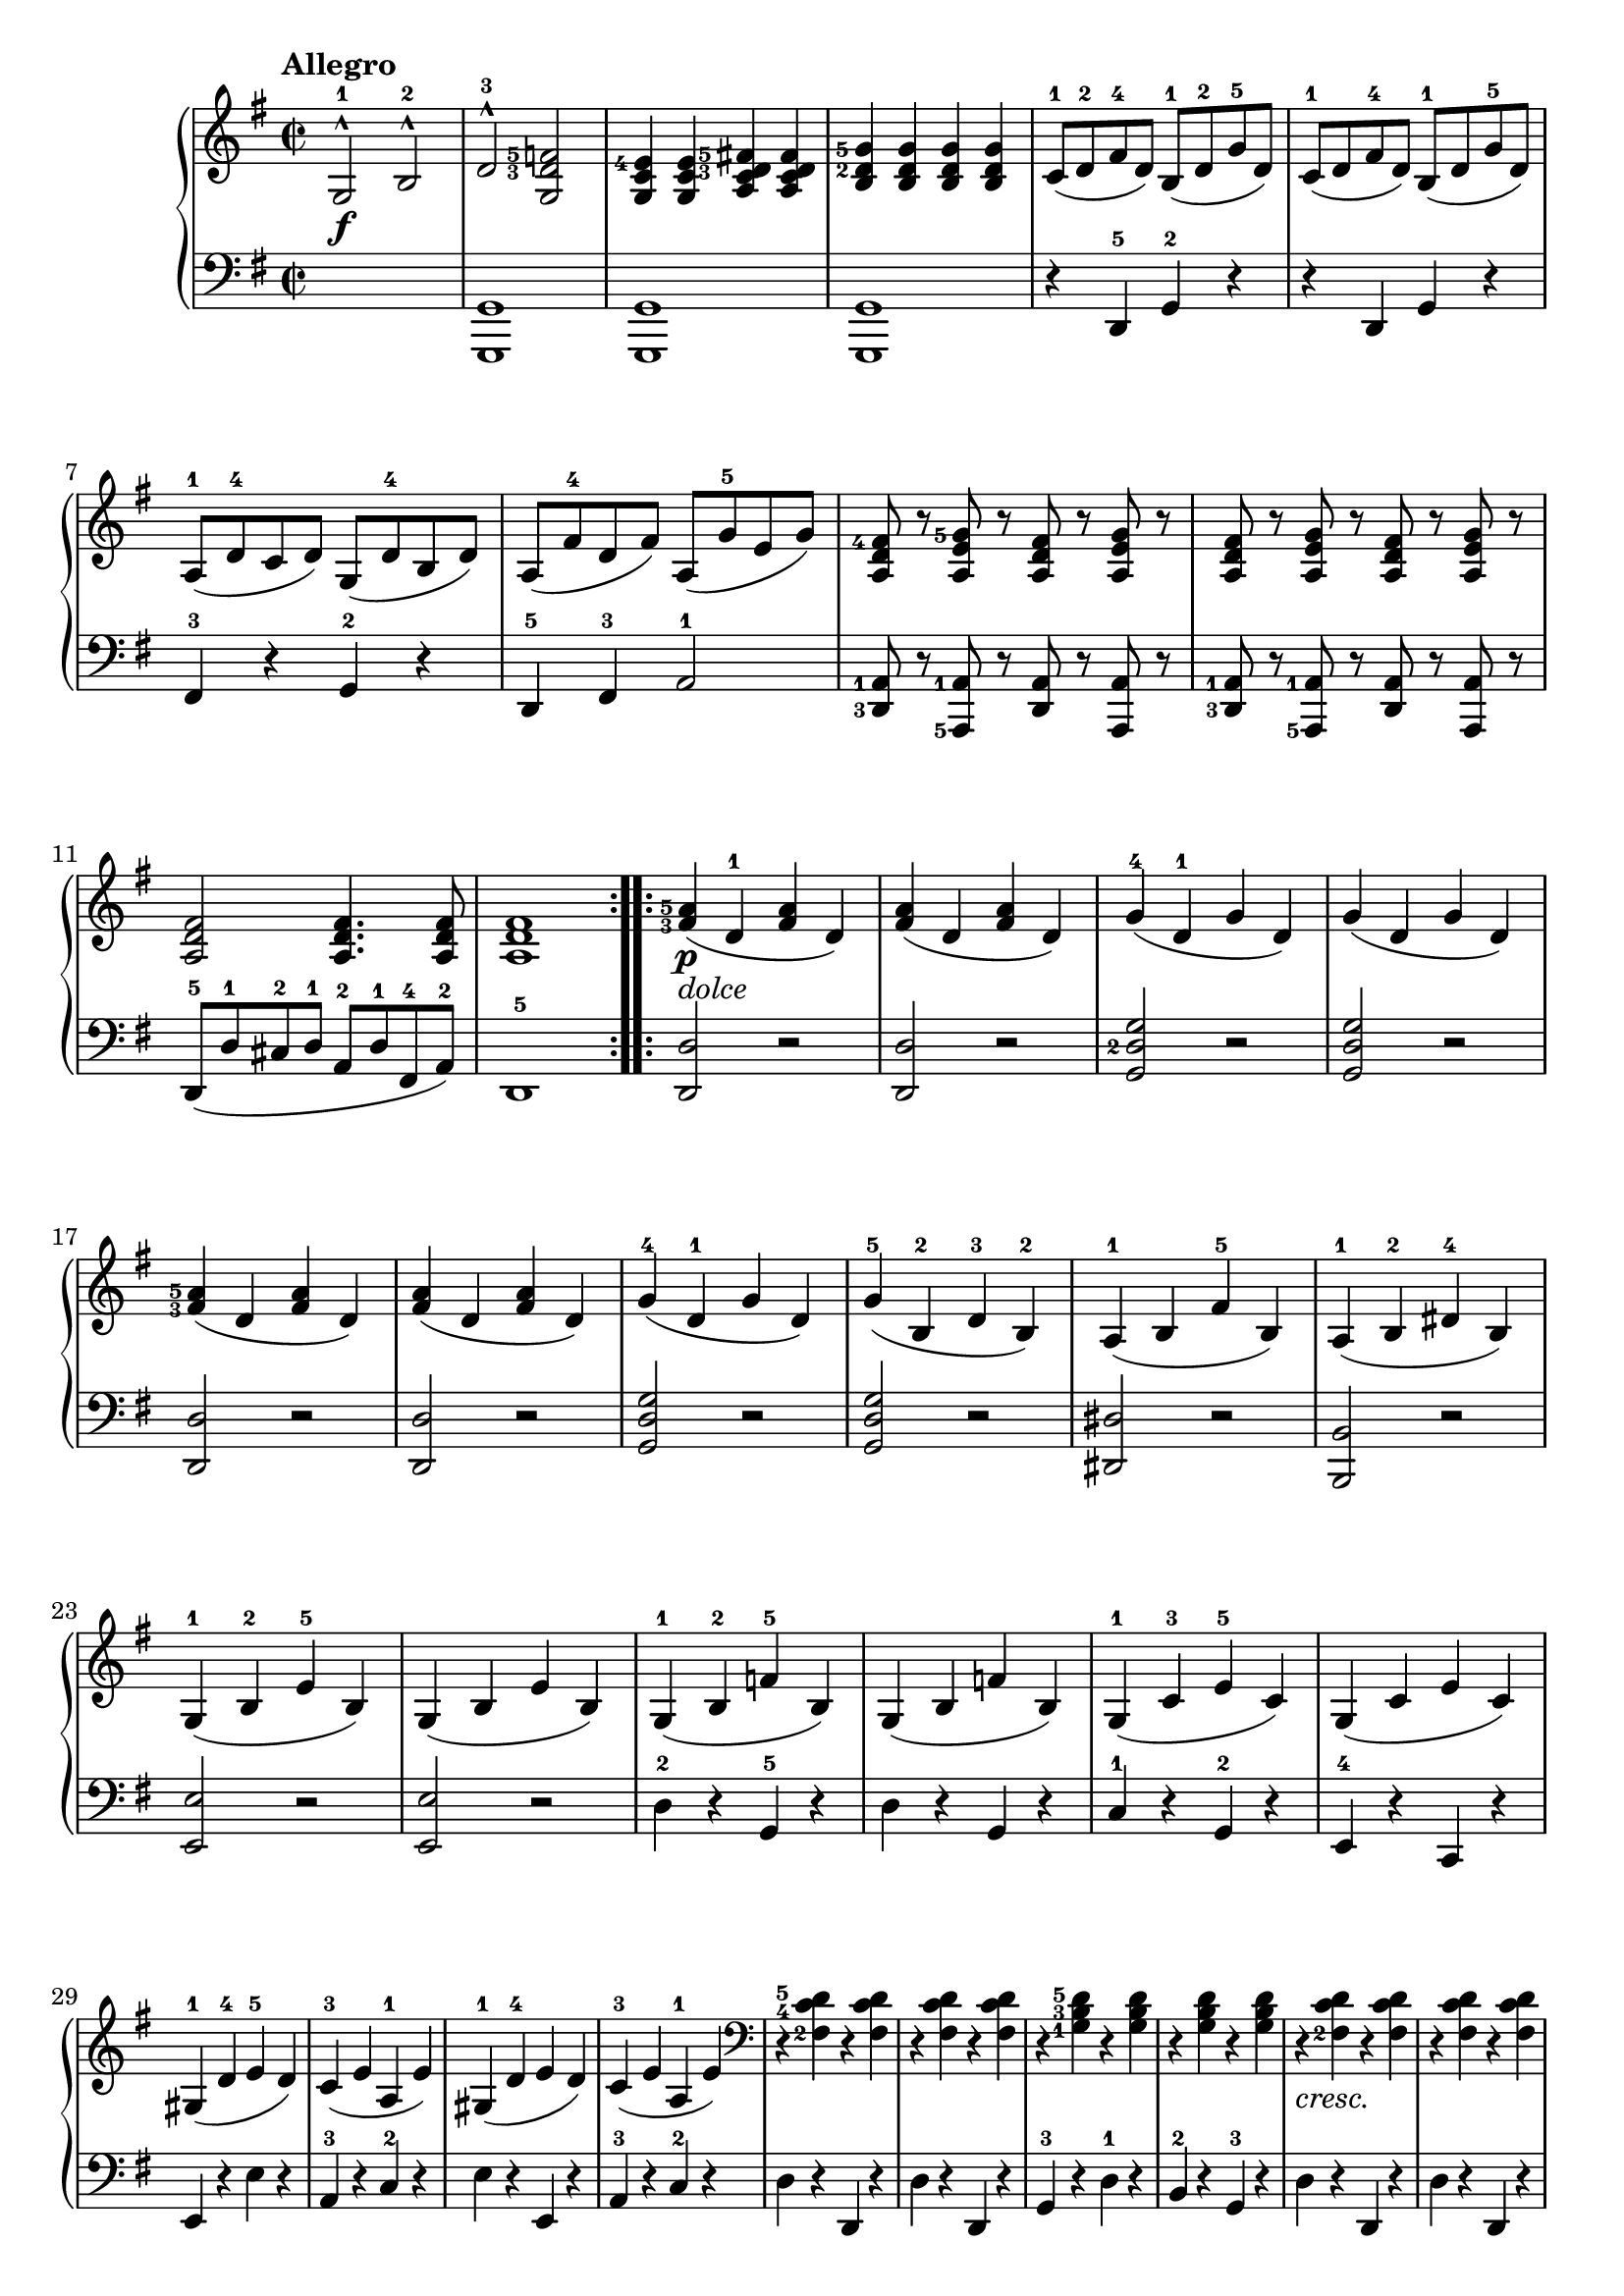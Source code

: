 \version "2.19.30"



secondoDynamics =  {
    s1\f s1 s1 s1 s1 s1
    s1 s1 s1 s1 s1 s1
    s1\p-\markup\italic{dolce} s1 s1 s1 s1 s1 s1 s1 s1
    s1 s1 s1 s1 s1 s1 s1 s1 s1
    s1 s1 s1 s1 s1 s1 s1-\markup\italic{cresc.} s1
    s2 s2\sf s2 s2\sf s1\f s1 s1 s1
}

secondoUp =  {
	\tempo "Allegro"
    \time 2/2
    \clef treble
    \key g \major
    \relative c' {
	\accidentalStyle modern
	\repeat volta 2 {
	    g2-1^^ b-2^^
	    \set fingeringOrientations = #'(left)
	    d-3^^ <g, d'-3 f-5>
	    <g c e-4>4 <g c e> <a c d-3 fis-5> <a c d fis>
	    <b d-2 g-5> <b d g> <b d g> <b d g>
	    c8(-1 d-2 fis-4 d) b(-1 d-2 g-5 d)
	    c8(-1 d fis-4 d) b(-1 d g-5 d)

\break %7

	    a(-1 d-4 c d) g,( d'-4 b d)
	    a( fis'-4 d fis) a,( g'-5 e g)
	    <a, d fis-4>8 r <a e' g-5> r <a d fis> r <a e' g> r
	    <a d fis> r <a e' g> r <a d fis> r <a e' g> r
\break %11
	    <a d fis>2 <a d fis>4. <a d fis>8
	    <a d fis>1
	}


	\repeat volta 2 {
	    <fis'-3 a-5>4( d-1 <fis a> d)
	    <fis a>( d <fis a> d)
	    g(-4 d-1 g d)
	    g( d g d)

\break %17

	    <fis-3 a-5>( d <fis a> d)
	    <fis a>( d <fis a> d)
	    g(-4 d-1 g d)
	    g(-5 b,-2 d-3 b)-2
	    a(-1 b fis'-5 b,)

	    a(-1 b-2 dis-4 b)

\break %23 

	    g(-1 b-2 e-5 b)
	    g( b e b)
	    g(-1 b-2 f'-5 b,)
	    g( b f' b,)
	    g(-1 c-3 e-5 c)
	    g( c e c)

\break %29
	    gis(-1 d'-4 e-5 d)
	    c(-3 e a,-1 e')

	    gis,(-1 d'-4 e d)
	    c(-3 e a,-1 e')
	    \clef bass
	    r <fis,-2 c'-4 d-5> r <fis c' d>
	    r <fis c' d>  r <fis c' d>
	    r <g-1 b-3 d-5> r <g b d>
	    r <g b d> r <g b d>
	    r <fis-2 c' d>  r <fis c' d>
	    r <fis c' d>  r <fis c' d>

	    b8(-3 d g,-1 d' fis,-2 c'-4 d c)
	    b(-3 d g,-1 d' fis,-2 c'-4 d c)
	    <g-1 b-3 d-5> r \clef treble <c d fis-4> r <b d g-5> r <c d fis> r
	    <b d g> r <c d fis> r <b d g> r <c d fis> r
	    <b-1 d-2 g-5>2 <b d g>4. <b d g>8
	    <b d g>1
	}
    }
}

secondoDown =  {
    \time 2/2
    \clef bass   
    \key g \major
    \relative c {
	\accidentalStyle modern
	\repeat volta 2 { 
	    s1
	    <g, g'>
	    <g g'>
	    <g g'>
	    r4 d'4-5 g-2 r4
	    r4 d4 g r4

	    fis4-3 r4 g-2 r
	    d-5 fis-3 a2-1
	    \set fingeringOrientations = #'(left)
	    <d,-3 a'-1>8 r <a-5 a'-1> r <d a'>8 r <a a'> r
	    <d-3 a'-1>8 r <a-5 a'-1> r <d a'>8 r <a a'> r
	    d8(-5 d'-1 cis-2 d-1 a-2 d-1 fis,-4 a-2)
	    d,1-5
	}
	\repeat volta 2 {
	    <d d'>2 r
	    <d d'> r
	    <g d'-2 g> r
	    <g d' g> r
	    <d d'> r
	    <d d'> r
	    <g d' g> r
	    <g d' g> r
	    <dis dis'> r

	    <b b'> r
	    <e e'> r
	    <e e'> r
	    d'4-2 r g,-5 r
	    d' r g, r
	    c-1 r g-2 r
	    e-4 r c r
	    e r e' r
	    a,-3 r c-2 r
	    e r e, r
	    a-3 r c-2 r
	    d r d, r
	    d' r d, r
	    g-3 r d'-1 r
	    b-2 r g-3 r
	    d' r d, r
	    d' r d, r

	    g-3 r <d d'>2
	    <g-3 d'>4 r <d d'>2
	    <g d'>8 r <d d'> r <g d'> r <d d'> r
	    <g d'> r <d d'> r <g d'> r <d d'> r
	    g8( g'-1 fis-2 g d-2 g b,-4 d-2)
	    g,1
	}
    }
}

\score{
    \new PianoStaff  <<
	\new Staff = "up"   \secondoUp
	\new Dynamics = "dynamics" \secondoDynamics
	\new Staff = "down" \secondoDown
    >>
    }